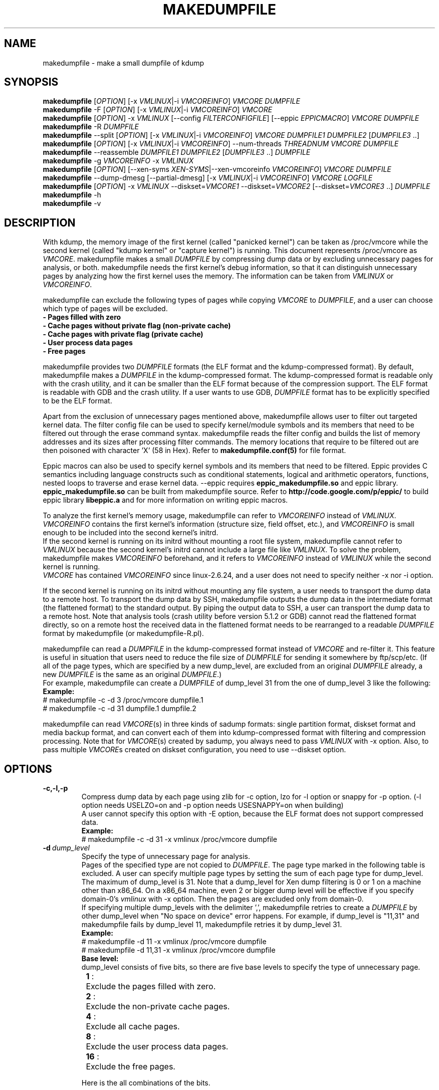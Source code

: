 .TH MAKEDUMPFILE 8 "13 May 2021" "makedumpfile v1.6.9++" "Linux System Administrator's Manual"
.SH NAME
makedumpfile \- make a small dumpfile of kdump
.SH SYNOPSIS
\fBmakedumpfile\fR    [\fIOPTION\fR] [\-x \fIVMLINUX\fR|\-i \fIVMCOREINFO\fR] \fIVMCORE\fR \fIDUMPFILE\fR
.br
\fBmakedumpfile\fR \-F [\fIOPTION\fR] [\-x \fIVMLINUX\fR|\-i \fIVMCOREINFO\fR] \fIVMCORE\fR
.br
\fBmakedumpfile\fR   [\fIOPTION\fR] \-x \fIVMLINUX\fR [\-\-config \fIFILTERCONFIGFILE\fR] [\-\-eppic \fIEPPICMACRO\fR] \fIVMCORE\fR \fIDUMPFILE\fR
.br
\fBmakedumpfile\fR \-R \fIDUMPFILE\fR
.br
\fBmakedumpfile\fR \-\-split [\fIOPTION\fR] [\-x \fIVMLINUX\fR|\-i \fIVMCOREINFO\fR] \fIVMCORE\fR \fIDUMPFILE1\fR \fIDUMPFILE2\fR [\fIDUMPFILE3\fR ..]
.br
\fBmakedumpfile\fR [\fIOPTION\fR] [\-x \fIVMLINUX\fR|\-i \fIVMCOREINFO\fR] \-\-num\-threads \fITHREADNUM\fR \fIVMCORE\fR \fIDUMPFILE\fR
.br
\fBmakedumpfile\fR \-\-reassemble \fIDUMPFILE1\fR \fIDUMPFILE2\fR [\fIDUMPFILE3\fR ..] \fIDUMPFILE\fR
.br
\fBmakedumpfile\fR \-g \fIVMCOREINFO\fR \-x \fIVMLINUX\fR
.br
\fBmakedumpfile\fR    [\fIOPTION\fR] [\-\-xen-syms \fIXEN-SYMS\fR|\-\-xen-vmcoreinfo \fIVMCOREINFO\fR] \fIVMCORE\fR \fIDUMPFILE\fR
.br
\fBmakedumpfile\fR \-\-dump-dmesg [\-\-partial-dmesg] [\-x \fIVMLINUX\fR|\-i \fIVMCOREINFO\fR] \fIVMCORE\fR \fILOGFILE\fR
.br
\fBmakedumpfile\fR    [\fIOPTION\fR] \-x \fIVMLINUX\fR \-\-diskset=\fIVMCORE1\fR \-\-diskset=\fIVMCORE2\fR [\-\-diskset=\fIVMCORE3\fR ..] \fIDUMPFILE\fR
.br
.B makedumpfile
\-h
.br
.B makedumpfile
\-v
.br
.SH DESCRIPTION
.PP
With kdump, the memory image of the first kernel (called "panicked kernel") can
be taken as /proc/vmcore while the second kernel (called "kdump kernel" or
"capture kernel") is running. This document represents /proc/vmcore as
\fIVMCORE\fR. makedumpfile makes a small \fIDUMPFILE\fR by compressing dump
data or by excluding unnecessary pages for analysis, or both. makedumpfile
needs the first kernel's debug information, so that it can distinguish
unnecessary pages by analyzing how the first kernel uses the memory.
The information can be taken from \fIVMLINUX\fR or \fIVMCOREINFO\fR.
.PP
makedumpfile can exclude the following types of pages while copying
\fIVMCORE\fR to \fIDUMPFILE\fR, and a user can choose which type of pages will
be excluded.
.br
.B \- Pages filled with zero
.br
.B \- Cache pages without private flag (non-private cache)
.br
.B \- Cache pages with private flag (private cache)
.br
.B \- User process data pages
.br
.B \- Free pages
.PP
makedumpfile provides two \fIDUMPFILE\fR formats (the ELF format and the
kdump\-compressed format). By default, makedumpfile makes a \fIDUMPFILE\fR in
the kdump\-compressed format. The kdump\-compressed format is readable only with
the crash utility, and it can be smaller than the ELF format because of the
compression support. The ELF format is readable with GDB and the crash utility.
If a user wants to use GDB, \fIDUMPFILE\fR format has to be explicitly
specified to be the ELF format.
.PP
Apart from the exclusion of unnecessary pages mentioned above, makedumpfile
allows user to filter out targeted kernel data. The filter config file can
be used to specify kernel/module symbols and its members that need to be
filtered out through the erase command syntax. makedumpfile reads the filter
config and builds the list of memory addresses and its sizes after processing
filter commands. The memory locations that require to be filtered out are
then poisoned with character 'X' (58 in Hex). Refer to
\fBmakedumpfile.conf(5)\fR for file format.
.PP
Eppic macros can also be used to specify kernel symbols and its members that
need to be filtered. Eppic provides C semantics including language constructs
such as conditional statements, logical and arithmetic operators, functions,
nested loops to traverse and erase kernel data. --eppic requires
\fBeppic_makedumpfile.so\fR and eppic library. \fBeppic_makedumpfile.so\fR
can be built from makedumpfile source. Refer to
\fBhttp://code.google.com/p/eppic/\fR to build eppic library \fBlibeppic.a\fR
and for more information on writing eppic macros.
.PP
To analyze the first kernel's memory usage, makedumpfile can refer to
\fIVMCOREINFO\fR instead of \fIVMLINUX\fR. \fIVMCOREINFO\fR contains the first
kernel's information (structure size, field offset, etc.), and \fIVMCOREINFO\fR
is small enough to be included into the second kernel's initrd.
.br
If the second kernel is running on its initrd without mounting a root file
system, makedumpfile cannot refer to \fIVMLINUX\fR because the second kernel's
initrd cannot include a large file like \fIVMLINUX\fR. To solve the problem,
makedumpfile makes \fIVMCOREINFO\fR beforehand, and it refers to
\fIVMCOREINFO\fR instead of \fIVMLINUX\fR while the second kernel is running.
.br
\fIVMCORE\fR has contained \fIVMCOREINFO\fR since linux-2.6.24, and a user does
not need to specify neither -x nor -i option.
.PP
If the second kernel is running on its initrd without mounting any file system,
a user needs to transport the dump data to a remote host. To transport the dump
data by SSH, makedumpfile outputs the dump data in the intermediate format (the
flattened format) to the standard output. By piping the output data to SSH,
a user can transport the dump data to a remote host. Note that analysis tools
(crash utility before version 5.1.2 or GDB) cannot read the flattened format 
directly, so on a remote host the received data in the flattened format needs
to be rearranged to a readable \fIDUMPFILE\fR format by makedumpfile (or makedumpfile\-R.pl).
.PP
makedumpfile can read a \fIDUMPFILE\fR in the kdump-compressed format instead
of \fIVMCORE\fR and re-filter it. This feature is useful in situation that
users need to reduce the file size of \fIDUMPFILE\fR for sending it somewhere
by ftp/scp/etc. (If all of the page types, which are specified by a new dump_level,
are excluded from an original \fIDUMPFILE\fR already, a new \fIDUMPFILE\fR is the
same as an original \fIDUMPFILE\fR.)
.br
For example, makedumpfile can create a \fIDUMPFILE\fR of dump_level 31 from the
one of dump_level 3 like the following:
.br
.B Example:
.br
# makedumpfile \-c \-d 3 /proc/vmcore dumpfile.1
.br
# makedumpfile \-c \-d 31 dumpfile.1 dumpfile.2
.PP
makedumpfile can read \fIVMCORE\fR(s) in three kinds of sadump
formats: single partition format, diskset format and media backup
format, and can convert each of them into kdump-compressed format with
filtering and compression processing. Note that for \fIVMCORE\fR(s)
created by sadump, you always need to pass \fIVMLINUX\fR with -x
option. Also, to pass multiple \fIVMCORE\fRs created on diskset
configuration, you need to use --diskset option.

.PP
.SH OPTIONS

.TP
\fB\-c,\-l,\-p\fR
Compress dump data by each page using zlib for -c option, lzo for -l
option or snappy for -p option.
(-l option needs USELZO=on and -p option needs USESNAPPY=on when building)
.br
A user cannot specify this option with \-E option, because the ELF format does
not support compressed data.
.br
.B Example:
.br
# makedumpfile \-c \-d 31 \-x vmlinux /proc/vmcore dumpfile

.TP
.BI \-d \ dump_level
Specify the type of unnecessary page for analysis.
.br
Pages of the specified type are not copied to \fIDUMPFILE\fR. The page type
marked in the following table is excluded. A user can specify multiple page
types by setting the sum of each page type for dump_level. The maximum of
dump_level is 31. Note that a dump_level for Xen dump filtering is 0 or 1 on
a machine other than x86_64. On a x86_64 machine, even 2 or bigger dump level
will be effective if you specify domain-0's \fIvmlinux\fR with \-x option.
Then the pages are excluded only from domain-0.
.br
If specifying multiple dump_levels with the delimiter ',', makedumpfile retries
to create a \fIDUMPFILE\fR by other dump_level when "No space on device" error
happens. For example, if dump_level is "11,31" and makedumpfile fails
by dump_level 11, makedumpfile retries it by dump_level 31.
.br
.B Example:
.br
# makedumpfile \-d 11 \-x vmlinux /proc/vmcore dumpfile
.br
# makedumpfile \-d 11,31 \-x vmlinux /proc/vmcore dumpfile
.br
.B Base level:
.br
dump_level consists of five bits, so there are five base levels to specify the type of unnecessary page.
.br
	\fB 1\fR :	Exclude the pages filled with zero.
.br
	\fB 2\fR :	Exclude the non-private cache pages.
.br
	\fB 4\fR :	Exclude all cache pages.
.br
	\fB 8\fR :	Exclude the user process data pages.
.br
	\fB16\fR :	Exclude the free pages.

Here is the all combinations of the bits.

       |      |non-   |       |      |
  dump | zero |private|private| user | free
 level | page |cache  |cache  | data | page
.br
\-\-\-\-\-\-\-+\-\-\-\-\-\-+\-\-\-\-\-\-\-+\-\-\-\-\-\-\-+\-\-\-\-\-\-+\-\-\-\-\-\-
     0 |      |       |       |      |
     1 |  X   |       |       |      |
     2 |      |   X   |       |      |
     3 |  X   |   X   |       |      |
     4 |      |   X   |   X   |      |
     5 |  X   |   X   |   X   |      |
     6 |      |   X   |   X   |      |
     7 |  X   |   X   |   X   |      |
     8 |      |       |       |  X   |
     9 |  X   |       |       |  X   |
    10 |      |   X   |       |  X   |
    11 |  X   |   X   |       |  X   |
    12 |      |   X   |   X   |  X   |
    13 |  X   |   X   |   X   |  X   |
    14 |      |   X   |   X   |  X   |
    15 |  X   |   X   |   X   |  X   |
    16 |      |       |       |      |  X
    17 |  X   |       |       |      |  X
    18 |      |   X   |       |      |  X
    19 |  X   |   X   |       |      |  X
    20 |      |   X   |   X   |      |  X
    21 |  X   |   X   |   X   |      |  X
    22 |      |   X   |   X   |      |  X
    23 |  X   |   X   |   X   |      |  X
    24 |      |       |       |  X   |  X
    25 |  X   |       |       |  X   |  X
    26 |      |   X   |       |  X   |  X
    27 |  X   |   X   |       |  X   |  X
    28 |      |   X   |   X   |  X   |  X
    29 |  X   |   X   |   X   |  X   |  X
    30 |      |   X   |   X   |  X   |  X
    31 |  X   |   X   |   X   |  X   |  X


.TP
\fB\-E\fR
Create \fIDUMPFILE\fR in the ELF format.
.br
This option cannot be specified with the -c, -l or -p options, because
the ELF format does not support compressed data.
.br
.B Example:
.br
# makedumpfile \-E \-d 31 \-x vmlinux /proc/vmcore dumpfile

.TP
\fB\-f\fR
Force existing DUMPFILE to be overwritten and mem-usage to work with older
kernel as well.
.br
.B Example:
.br
# makedumpfile \-f \-d 31 \-x vmlinux /proc/vmcore dumpfile
.br
This command overwrites \fIDUMPFILE\fR even if it already exists.
.br
# makedumpfile \-f \-\-mem\-usage /proc/kcore
.br
Kernel version lesser than v4.11 will not work with \-\-mem\-usage
functionality until it has been patched with upstream commit 464920104bf7.
Therefore if you have patched your older kernel then use \-f.

.TP
\fB\-x\fR \fIVMLINUX\fR
Specify the first kernel's \fIVMLINUX\fR with debug information to analyze the
first kernel's memory usage.
.br
This option is necessary if \fIVMCORE\fR does not contain \fIVMCOREINFO\fR,
[\-i \fIVMCOREINFO\fR] is not specified, and dump_level is 2 or more.
.br
The page size of the first kernel and the second kernel should match.
.br
.B Example:
.br
# makedumpfile \-d 31 \-x vmlinux /proc/vmcore dumpfile

.TP
\fB\-i\fR \fIVMCOREINFO\fR
Specify \fIVMCOREINFO\fR instead of \fIVMLINUX\fR for analyzing the first kernel's memory usage.
.br
\fIVMCOREINFO\fR should be made beforehand by makedumpfile with \-g option, and
it contains the first kernel's information.
.br
This option is necessary if \fIVMCORE\fR does not contain \fIVMCOREINFO\fR,
[\-x \fIVMLINUX\fR] is not specified, and dump_level is 2 or more.
.br
.B Example:
.br
# makedumpfile \-d 31 \-i vmcoreinfo /proc/vmcore dumpfile

.TP
\fB\-g\fR \fIVMCOREINFO\fR
Generate \fIVMCOREINFO\fR from the first kernel's \fIVMLINUX\fR with debug
information.
.br
\fIVMCOREINFO\fR must be generated on the system that is running the first
kernel. With \-i option, a user can specify \fIVMCOREINFO\fR generated on the
other system that is running the same first kernel. [\-x \fIVMLINUX\fR] must be
specified.
.br
.B Example:
.br
# makedumpfile \-g vmcoreinfo \-x vmlinux

.TP
\fB\-\-config\fR \fIFILTERCONFIGFILE\fR
Used in conjunction with \-x \fIVMLINUX\fR option, to specify the filter
config file \fIFILTERCONFIGFILE\fR that contains erase commands to filter out
desired kernel data from vmcore while creating \fIDUMPFILE\fR. For filter
command syntax please refer to \fBmakedumpfile.conf(5)\fR.

.TP
\fB\-\-eppic\fR \fIEPPICMACRO\fR
Used in conjunction with \-x \fIVMLINUX\fR option, to specify the eppic macro
file that contains filter rules or directory that contains eppic macro
files to filter out desired kernel data from vmcore while creating \fIDUMPFILE\fR.
When directory is specified, all the eppic macros in the directory are processed.

.TP
\fB\-F\fR
Output the dump data in the flattened format to the standard output for
transporting the dump data by SSH.
.br
Analysis tools (crash utility before version 5.1.2 or GDB) cannot read the 
flattened format directly. For analysis, the dump data in the flattened format
should be rearranged to a normal \fIDUMPFILE\fR (readable with analysis tools)
by \-R option. By which option is specified with \-F option, the format of the
rearranged \fIDUMPFILE\fR is fixed.
In other words, it is impossible to specify the \fIDUMPFILE\fR format when the
dump data is rearranged with \-R option. If specifying \-E option with \-F option,
the format of the rearranged \fIDUMPFILE\fR is the ELF format. Otherwise, it
is the kdump\-compressed format. All the messages are output to standard error
output by \-F option because standard output is used for the dump data.
.br
.B Example:
.br
# makedumpfile \-F \-c \-d 31 \-x vmlinux /proc/vmcore \e
.br
| ssh user@host "cat > dumpfile.tmp"
.br
# makedumpfile \-F \-c \-d 31 \-x vmlinux /proc/vmcore \e
.br
| ssh user@host "makedumpfile \-R dumpfile"
.br
# makedumpfile \-F \-E \-d 31 \-i vmcoreinfo  /proc/vmcore \e
.br
| ssh user@host "makedumpfile \-R dumpfile"
.br
# makedumpfile \-F \-E \-\-xen-vmcoreinfo \fIVMCOREINFO\fR /proc/vmcore \e
.br
| ssh user@host "makedumpfile \-R dumpfile"

.TP
\fB\-R\fR
Rearrange the dump data in the flattened format from the standard input to a
normal \fIDUMPFILE\fR (readable with analysis tools).
.br
.B Example:
.br
# makedumpfile \-R dumpfile < dumpfile.tmp
.br
# makedumpfile \-F \-d 31 \-x vmlinux /proc/vmcore \e
.br
| ssh user@host "makedumpfile \-R dumpfile"

Instead of using \-R option, a perl script "makedumpfile\-R.pl" rearranges the
dump data in the flattened format to a normal \fIDUMPFILE\fR, too. The perl
script does not depend on architecture, and most systems have perl command.
Even if a remote host does not have makedumpfile, it is possible to rearrange
the dump data in the flattened format to a readable \fIDUMPFILE\fR on a remote
host by running this script.
.br
.B Example:
.br
# makedumpfile \-F \-d 31 \-x vmlinux /proc/vmcore \e
.br
| ssh user@host "makedumpfile\-R.pl dumpfile"

.TP
\fB\-\-split\fR
Split the dump data to multiple \fIDUMPFILE\fRs in parallel. If specifying
\fIDUMPFILE\fRs on different storage devices, a device can share I/O load
with other devices and it reduces time for saving the dump data. The file
size of each \fIDUMPFILE\fR is smaller than the system memory size which
is divided by the number of \fIDUMPFILE\fRs. This feature supports only
the kdump\-compressed format.
.br
.B Example:
.br
# makedumpfile \-\-split \-d 31 \-x vmlinux /proc/vmcore dumpfile1 dumpfile2

.TP
\fB\-\-num\-threads\fR \fITHREADNUM\fR
Using multiple threads to read and compress data of each page in parallel.
And it will reduces time for saving \fIDUMPFILE\fR.
Note that if the usable cpu number is less than the thread number, it may
lead to great performance degradation.
This feature only supports creating \fIDUMPFILE\fR in kdump\-comressed
format from \fIVMCORE\fR in kdump\-compressed format or elf format.
.br
.B Example:
.br
# makedumpfile \-d 31 \-\-num\-threads 4 /proc/vmcore dumpfile

.TP
\fB\-\-reassemble\fR
Reassemble multiple \fIDUMPFILE\fRs, which are created by \-\-split option,
into one \fIDUMPFILE\fR. dumpfile1 and dumpfile2 are reassembled into dumpfile
on the following example.
.br
.B Example:
.br
# makedumpfile \-\-reassemble dumpfile1 dumpfile2 dumpfile

.TP
\fB\-b\fR \fI<order>\fR
Cache 2^order pages in ram when generating \fIDUMPFILE\fR before writing to output.
The default value is 4.

.TP
\fB\-\-cyclic\-buffer\fR \fIbuffer_size\fR
Specify the buffer size in kilo bytes for bitmap data.
Filtering processing will be divided into multi cycles to fix the memory consumption,
the number of cycles is represented as:

    num_of_cycles = system_memory / (\fIbuffer_size\fR * 1024 * bit_per_bytes * page_size )

The lesser number of cycles, the faster working speed is expected.
By default, \fIbuffer_size\fR will be calculated automatically depending on system memory
size, so ordinary users don't need to specify this option.

.br
.B Example:
.br
# makedumpfile \-\-cyclic\-buffer 1024 \-d 31 \-x vmlinux /proc/vmcore dumpfile

.TP
\fB\-\-splitblock\-size\fR \fIsplitblock_size\fR
Specify the splitblock size in kilo bytes for analysis with --split.
If --splitblock N is specified, difference of each splitted dumpfile size is at most N
kilo bytes.
.br
.B Example:
.br
# makedumpfile \-\-splitblock\-size 1024 \-d 31 \-x vmlinux \-\-split /proc/vmcore dumpfile1 dumpfile2

.TP

\fB\-\-work\-dir\fR
Specify the working directory for the temporary bitmap file.
If this option isn't specified, the bitmap will be saved on memory.
Filtering processing has to do 2 pass scanning to fix the memory consumption,
but it can be avoided by using working directory on file system.
So if you specify this option, the filtering speed may be bit faster.

.br
.B Example:
.br
# makedumpfile \-\-work\-dir /tmp \-d 31 \-x vmlinux /proc/vmcore dumpfile

.TP
\fB\-\-non\-mmap\fR
Never use \fBmmap(2)\fR to read \fIVMCORE\fR even if it supports \fBmmap(2)\fR.
Generally, reading \fIVMCORE\fR with \fBmmap(2)\fR is faster than without it,
so ordinary users don't need to specify this option.
This option is mainly for debugging.
.br
.B Example:
.br
# makedumpfile \-\-non\-mmap \-d 31 \-x vmlinux /proc/vmcore dumpfile

.TP
\fB\-\-xen-syms\fR \fIXEN-SYMS\fR
Specify the \fIXEN-SYMS\fR with debug information to analyze the xen's memory usage.
This option extracts the part of xen and domain-0.
.br
.B Example:
.br
# makedumpfile \-E \-\-xen-syms xen-syms /proc/vmcore dumpfile

.TP
\fB\-\-xen-vmcoreinfo\fR \fIVMCOREINFO\fR
Specify \fIVMCOREINFO\fR instead of \fIXEN-SYMS\fR for analyzing the xen's memory usage.
.br
\fIVMCOREINFO\fR should be made beforehand by makedumpfile with \-g option, and
it contains the xen's information.
.br
.B Example:
.br
# makedumpfile \-E \-\-xen-vmcoreinfo \fIVMCOREINFO\fR /proc/vmcore dumpfile

.TP
\fB\-X\fR
Exclude all the user domain pages from Xen kdump's \fIVMCORE\fR, and extracts the
part of xen and domain-0. If \fIVMCORE\fR contains \fIVMCOREINFO\fR for Xen, it is
not necessary to specify \fI\-\-xen-syms\fR and \fI\-\-xen-vmcoreinfo\fR.
.br
.B Example:
.br
# makedumpfile \-E \-X /proc/vmcore dumpfile

.TP
\fB\-\-xen_phys_start\fR \fIxen_phys_start_address\fR
This option is only for x86_64.
Specify the \fIxen_phys_start_address\fR, if the xen code/data is relocatable
and \fIVMCORE\fR does not contain \fIxen_phys_start_address\fR in the CRASHINFO.
\fIxen_phys_start_address\fR can be taken from the line of "Hypervisor code
and data" in /proc/iomem. For example, specify 0xcee00000 as \fIxen_phys_start_address\fR
if /proc/iomem is the following:
  -------------------------------------------------------
  # cat /proc/iomem
  ...
    cee00000-cfd99999 : Hypervisor code and data
  ...
  -------------------------------------------------------

.br
.B Example:
.br
# makedumpfile \-E \-X \-\-xen_phys_start 0xcee00000 /proc/vmcore dumpfile

.TP
\fB\-\-message-level\fR \fImessage_level\fR
Specify the message types.
.br
Users can restrict outputs printed by specifying \fImessage_level\fR
with this option. The message type marked with an X in the following
table is printed. For example, according to the table, specifying 7 as
\fImessage_level\fR means progress indicator, common message, and error
message are printed, and this is a default value. Note that the maximum
value of \fImessage_level\fR is 31.
.br

 message | progress | common  | error   | debug   | report
 level   | indicator| message | message | message | message
.br
\-\-\-\-\-\-\-\-\-+\-\-\-\-\-\-\-\-\-\-+\-\-\-\-\-\-\-\-\-+\-\-\-\-\-\-\-\-\-+\-\-\-\-\-\-\-\-\-+\-\-\-\-\-\-\-\-\-
       0 |          |         |         |         |
       1 |    X     |         |         |         |
       2 |          |    X    |         |         |
       3 |    X     |    X    |         |         |
       4 |          |         |    X    |         |
       5 |    X     |         |    X    |         |
       6 |          |    X    |    X    |         |
     * 7 |    X     |    X    |    X    |         |
       8 |          |         |         |    X    |
       9 |    X     |         |         |    X    |
      10 |          |    X    |         |    X    |
      11 |    X     |    X    |         |    X    |
      12 |          |         |    X    |    X    |
      13 |    X     |         |    X    |    X    |
      14 |          |    X    |    X    |    X    |
      15 |    X     |    X    |    X    |    X    |
      16 |          |         |         |         |    X
      17 |    X     |         |         |         |    X
      18 |          |    X    |         |         |    X
      19 |    X     |    X    |         |         |    X
      20 |          |         |    X    |         |    X
      21 |    X     |         |    X    |         |    X
      22 |          |    X    |    X    |         |    X
      23 |    X     |    X    |    X    |         |    X
      24 |          |         |         |    X    |    X
      25 |    X     |         |         |    X    |    X
      26 |          |    X    |         |    X    |    X
      27 |    X     |    X    |         |    X    |    X
      28 |          |         |    X    |    X    |    X
      29 |    X     |         |    X    |    X    |    X
      30 |          |    X    |    X    |    X    |    X
      31 |    X     |    X    |    X    |    X    |    X

.TP
\fB\-\-vtop\fR \fIvirtual_address\fR
This option is useful, when user debugs the translation problem
of virtual address. If specifing \fIvirtual_address\fR, its physical
address is printed. It makes debugging easy by comparing the
output of this option with the one of "vtop" subcommand of the
crash utility.
"--vtop" option only prints the translation output, and it does
not affect the dumpfile creation.

.TP
\fB\-\-dump-dmesg\fR
This option overrides the normal behavior of makedumpfile.  Instead of
compressing and filtering a \fIVMCORE\fR to make it smaller, it simply
extracts the dmesg log from a \fIVMCORE\fR and writes it to the specified
\fILOGFILE\fR. If a \fIVMCORE\fR does not contain \fIVMCOREINFO\fR for dmesg,
it is necessary to specfiy [\-x \fIVMLINUX\fR] or [\-i \fIVMCOREINFO\fR].

.br
.B Example:
.br
# makedumpfile \-\-dump-dmesg /proc/vmcore dmesgfile
.br
# makedumpfile \-\-dump-dmesg -x vmlinux /proc/vmcore dmesgfile
.br


.TP
\fB\-\-partial-dmesg\fR
This option will make --dump-dmesg extract only dmesg logs since that buffer was
last cleared on the crashed kernel, through "dmesg --clear" for example.


.TP
\fB\-\-mem-usage\fR
This option is currently supported on x86_64, arm64, ppc64 and s390x.
This option is used to show the page numbers of current system in different
use. It should be executed in 1st kernel. By the help of this, user can know
how many pages is dumpable when different dump_level is specified. It analyzes
the 'System Ram' and 'kernel text' program segment of /proc/kcore excluding
the crashkernel range, then calculates the page number of different kind per
vmcoreinfo. So currently /proc/kcore need be specified explicitly.

.br
.B Example:
.br
# makedumpfile \-\-mem-usage /proc/kcore
.br


.TP
\fB\-\-diskset=VMCORE\fR
Specify multiple \fIVMCORE\fRs created on sadump diskset configuration
the same number of times as the number of \fIVMCORE\fRs in increasing
order from left to right.  \fIVMCORE\fRs are assembled into a single
\fIDUMPFILE.

.br
.B Example:
.br
# makedumpfile \-x vmlinux \-\-diskset=vmcore1 \-\-diskset=vmcore2 dumpfile

.TP
\fB\-D\fR
Print debugging message.

.TP
\fB\-h (\-\-help)\fR
Show help message and LZO/snappy support status (enabled/disabled).

.TP
\fB\-v\fR
Show the version of makedumpfile.

.TP
\fB\-\-check-params\fR
Only check whether the command-line parameters are valid or not, and exit.
Preferable to be given as the first parameter.

.TP
\fB\-\-dry-run\fR
Do not write the output dump file while still performing operations specified
by other options.
This option cannot be used with the --dump-dmesg, --reassemble and -g options.

.TP
\fB\-\-show-stats\fR
Display report messages. This is an alternative to enabling bit 4 in the level
provided to --message-level.

.SH ENVIRONMENT VARIABLES

.TP 8
.B TMPDIR
This environment variable is used in 1st kernel environment for a temporary memory bitmap file.
If your machine has a lots of memory and you use small tmpfs on /tmp, makedumpfile
can fail for a little memory because makedumpfile makes a very large temporary
memory bitmap file in this case. To avoid this failure, you should specify
--work-dir option to use file system on storage for the bitmap file.

.SH DIAGNOSTICS
makedumpfile exits with the following value.
.TP
\fB0\fR : makedumpfile succeeded.
.TP
\fB1\fR : makedumpfile failed without the following reasons.
.TP
\fB2\fR : makedumpfile failed due to the different version between  \fIVMLINUX\fR and \fIVMCORE\fR.

.SH AUTHORS
.PP
Written by Masaki Tachibana, and Ken'ichi Ohmichi.

.SH SEE ALSO
.PP
crash(8), gdb(1), kexec(8), makedumpfile.conf(5)

